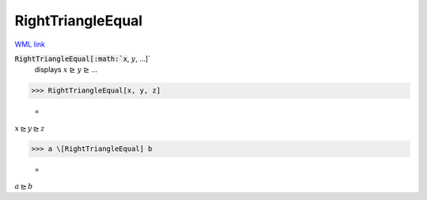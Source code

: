 RightTriangleEqual
==================

`WML link <https://reference.wolfram.com/language/ref/RightTriangleEqual.html>`_


:code:`RightTriangleEqual[:math:`x`, :math:`y`, ...]`
    displays :math:`x` ⊵ :math:`y` ⊵ ...





>>> RightTriangleEqual[x, y, z]

    =
:math:`x \trianglerighteq y \trianglerighteq z`


>>> a \[RightTriangleEqual] b

    =
:math:`a \trianglerighteq b`


